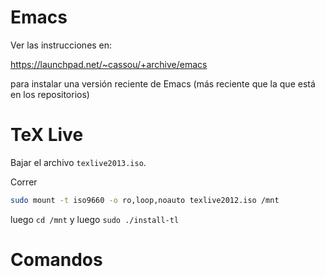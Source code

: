 * Emacs

Ver las instrucciones en:

https://launchpad.net/~cassou/+archive/emacs

para instalar una versión reciente de Emacs (más reciente que la que
está en los repositorios)

* TeX Live 

Bajar el archivo ~texlive2013.iso~.

Correr

#+begin_src sh
sudo mount -t iso9660 -o ro,loop,noauto texlive2012.iso /mnt
#+end_src

luego ~cd /mnt~ y luego  ~sudo ./install-tl~

* Comandos
